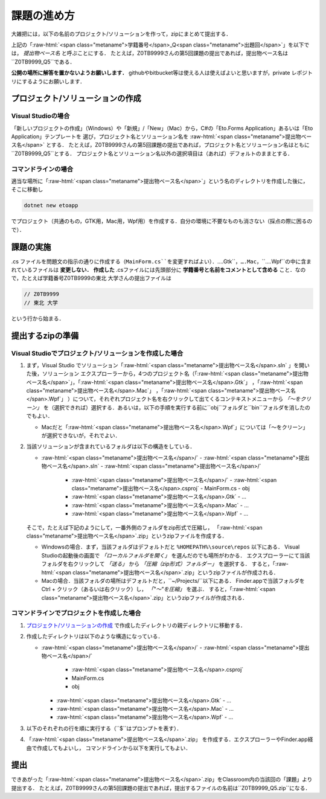 ============
課題の進め方
============

.. role:: raw-html(raw)
   :format: html

大雑把には，以下の名前のプロジェクト/ソリューションを作って，zipにまとめて提出する．

.. raw:: html 

   <pre><span class="metaname">学籍番号</span>_Q<span class="metaname">出題回</span></pre>

上記の「:raw-html:`<span class="metaname">学籍番号</span>_Q<span class="metaname">出題回</span>`」を以下では， *提出物ベース名* と呼ぶことにする．
たとえば，Z0TB9999さんの第5回課題の提出であれば，提出物ベース名は``Z0TB9999_Q5``である．

**公開の場所に解答を置かないようお願いします．**
githubやbitbucket等は使える人は使えばよいと思いますが，private レポジトリにするようにお願いします．

---------------------------------
プロジェクト/ソリューションの作成
---------------------------------

Visual Studioの場合
~~~~~~~~~~~~~~~~~~~

「新しいプロジェクトの作成」（Windows）や「新規」/「New」（Mac）から，C#の「Eto.Forms Application」あるいは「Eto Application」テンプレートを
選び，プロジェクト名とソリューション名を :raw-html:`<span class="metaname">提出物ベース名</span>` とする．
たとえば，Z0TB9999さんの第5回課題の提出であれば，プロジェクト名とソリューション名はともに``Z0TB9999_Q5``とする．
プロジェクト名とソリューション名以外の選択項目は（あれば）デフォルトのままとする．

コマンドラインの場合
~~~~~~~~~~~~~~~~~~~~

適当な場所に「:raw-html:`<span class="metaname">提出物ベース名</span>`」という名のディレクトリを作成した後に，そこに移動し

.. code::

   dotnet new etoapp

でプロジェクト（共通のもの，GTK用，Mac用，Wpf用）を作成する．自分の環境に不要なものも消さない（採点の際に困るので）．

----------
課題の実施
----------

.cs ファイルを問題文の指示の通りに作成する（``MainForm.cs``を変更すればよい）．``….Gtk``，``….Mac``，``….Wpf``の中に含まれているファイルは **変更しない．**
**作成した** .csファイルには先頭部分に **学籍番号と名前をコメントとして含める** こと．なので，たとえば学籍番号Z0TB9999の東北 大学さんの提出ファイルは

.. code:: cs

   // Z0TB9999
   // 東北 大学

という行から始まる． 

-----------------
提出するzipの準備
-----------------

Visual Studioでプロジェクト/ソリューションを作成した場合
~~~~~~~~~~~~~~~~~~~~~~~~~~~~~~~~~~~~~~~~~~~~~~~~~~~~~~~~

1. まず，Visual Studio でソリューション「:raw-html:`<span class="metaname">提出物ベース名</span>.sln` 」を開いた後，ソリューション エクスプローラーから，4つのプロジェクト名（「:raw-html:`<span class="metaname">提出物ベース名</span>`」，「:raw-html:`<span class="metaname">提出物ベース名</span>.Gtk`」 ，「:raw-html:`<span class="metaname">提出物ベース名</span>.Mac`」 ，「:raw-html:`<span class="metaname">提出物ベース名</span>.Wpf`」 ）について，それぞれプロジェクト名を右クリックして出てくるコンテキストメニューから *「〜をクリーン」* を（選択できれば）選択する．あるいは，以下の手順を実行する前に``obj``フォルダと``bin``フォルダを消したのでもよい．

   - Macだと「:raw-html:`<span class="metaname">提出物ベース名</span>.Wpf`」については「〜をクリーン」が選択できないが，それでよい．

#. 当該ソリューションが含まれているフォルダは以下の構造をしている．
   

   .. class:: directorylist
   
   - :raw-html:`<span class="metaname">提出物ベース名</span>/` 
     - :raw-html:`<span class="metaname">提出物ベース名</span>.sln` 
     - :raw-html:`<span class="metaname">提出物ベース名</span>/` 
       - :raw-html:`<span class="metaname">提出物ベース名</span>/` 
         - :raw-html:`<span class="metaname">提出物ベース名</span>.csproj`
         - MainForm.cs
         - obj
       - :raw-html:`<span class="metaname">提出物ベース名</span>.Gtk`
         - … 
       - :raw-html:`<span class="metaname">提出物ベース名</span>.Mac`
         - … 
       - :raw-html:`<span class="metaname">提出物ベース名</span>.Wpf`
         - … 

   そこで，たとえば下記のようにして，一番外側のフォルダをzip形式で圧縮し，
   「:raw-html:`<span class="metaname">提出物ベース名</span>`.zip」というzipファイルを作成する．

   - Windowsの場合．まず，当該フォルダはデフォルトだと ``%HOMEPATH%\source\repos`` 以下にある．
     Visual Studioの起動後の画面で *「ローカルフォルダを開く」* を選んだのでも場所がわかる．
     エクスプローラーにて当該フォルダを右クリックして *「送る」*  から  *「圧縮（zip形式）フォルダー」*  を選択する．
     すると，「:raw-html:`<span class="metaname">提出物ベース名</span>`.zip」というzipファイルが作成される．

   - Macの場合．当該フォルダの場所はデフォルトだと，``~/Projects/``以下にある．
     Finder.appで当該フォルダをCtrl + クリック（あるいは右クリック）し， *「"〜"を圧縮」* を選ぶ．
     すると，「:raw-html:`<span class="metaname">提出物ベース名</span>`.zip」というzipファイルが作成される．
     




コマンドラインでプロジェクトを作成した場合
~~~~~~~~~~~~~~~~~~~~~~~~~~~~~~~~~~~~~~~~~~

1. `プロジェクト/ソリューションの作成`_ で作成したディレクトリの親ディレクトリに移動する．

#. 作成したディレクトリは以下のような構造になっている．

   .. class:: directorylist

   - :raw-html:`<span class="metaname">提出物ベース名</span>/` 
     - :raw-html:`<span class="metaname">提出物ベース名</span>/` 
       - :raw-html:`<span class="metaname">提出物ベース名</span>.csproj`
       - MainForm.cs
       - obj
     - :raw-html:`<span class="metaname">提出物ベース名</span>.Gtk`
       - … 
     - :raw-html:`<span class="metaname">提出物ベース名</span>.Mac`
       - … 
     - :raw-html:`<span class="metaname">提出物ベース名</span>.Wpf`
       - … 


#. 以下のそれぞれの行を順に実行する（``$``はプロンプトを表す）．

   .. raw:: html 
      
      <pre style="line-height: 1.3">
      <span class="with-prompt">cd <span class="metaname">提出物ベース名</span></span>
      <span class="with-prompt">dotnet clean <span class="metaname">提出物ベース名</span></span>
      <span class="with-prompt">dotnet clean <span class="metaname">提出物ベース名.Gtk</span></span>
      <span class="with-prompt">dotnet clean <span class="metaname">提出物ベース名.Mac</span></span>
      <span class="with-prompt">dotnet clean <span class="metaname">提出物ベース名.Wpf</span></span>
      <span class="with-prompt">cd ..</span>      
      </pre>

#. 「:raw-html:`<span class="metaname">提出物ベース名</span>`.zip」 を作成する．エクスプローラーやFinder.app経由で作成してもよいし，
   コマンドラインから以下を実行してもよい．

   .. raw:: html

      <pre>
      zip -r <span class="metaname">提出物ベース名</span>.zip  <span class="metaname">提出物ベース名</span>/
      </pre>

----
提出
----

できあがった「:raw-html:`<span class="metaname">提出物ベース名</span>`.zip」をClassroom内の当該回の「課題」より提出する．
たとえば，Z0TB9999さんの第5回課題の提出であれば，提出するファイルの名前は``Z0TB9999_Q5.zip``になる．



   
